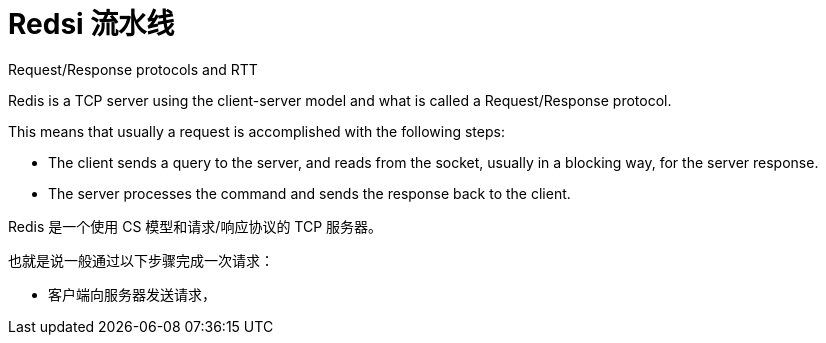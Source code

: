= Redsi 流水线

Request/Response protocols and RTT

====
Redis is a TCP server using the client-server model and what is called a Request/Response protocol.

This means that usually a request is accomplished with the following steps:

* The client sends a query to the server, and reads from the socket, usually in a blocking way, for the server response.
* The server processes the command and sends the response back to the client.
====

Redis 是一个使用 CS 模型和请求/响应协议的 TCP 服务器。

也就是说一般通过以下步骤完成一次请求：

* 客户端向服务器发送请求，
